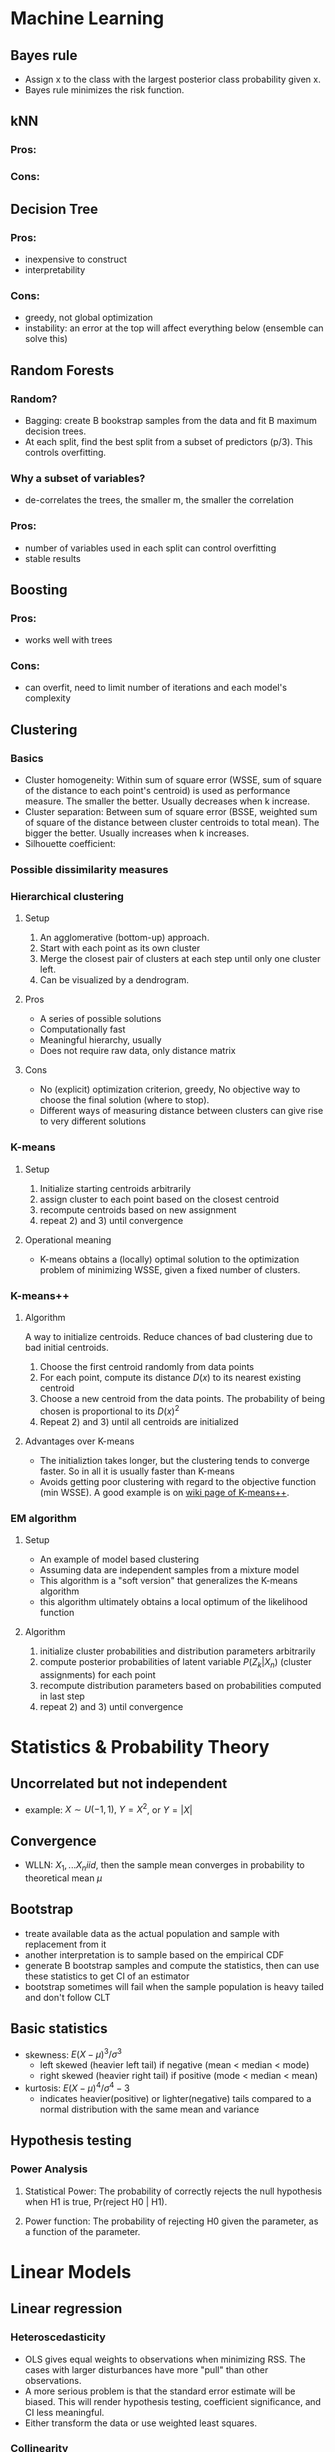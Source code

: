#+OPTIONS: toc:1 
#+OPTIONS: tex:t 
#+STARTUP: latexpreview

* Machine Learning
** Bayes rule
   - Assign x to the class with the largest posterior class probability given x.
   - Bayes rule minimizes the risk function.
** kNN
*** Pros:
*** Cons:
** Decision Tree
*** Pros: 
    - inexpensive to construct
    - interpretability
*** Cons:
    - greedy, not global optimization
    - instability: an error at the top will affect everything below (ensemble can solve this)
** Random Forests
*** Random?
    - Bagging: create B bookstrap samples from the data and fit B maximum decision trees.
    - At each split, find the best split from a subset of predictors (p/3). This controls overfitting.
*** Why a subset of variables?
    - de-correlates the trees, the smaller m, the smaller the correlation
*** Pros:
    - number of variables used in each split can control overfitting
    - stable results
** Boosting
*** Pros:
    - works well with trees
*** Cons:
    - can overfit, need to limit number of iterations and each model's complexity
** Clustering
*** Basics
    - Cluster homogeneity: Within sum of square error (WSSE, sum of square of the distance to each point's centroid) is used as performance measure. The smaller the better. Usually decreases when k increase.
    - Cluster separation: Between sum of square error (BSSE, weighted sum of square of the distance between cluster centroids to total mean). The bigger the better. Usually increases when k increases.
    - Silhouette coefficient: 
*** Possible dissimilarity measures
*** Hierarchical clustering
**** Setup
     1) An agglomerative (bottom-up) approach.
     2) Start with each point as its own cluster
     3) Merge the closest pair of clusters at each step until only one cluster left.
     4) Can be visualized by a dendrogram.
**** Pros
     - A series of possible solutions
     - Computationally fast
     - Meaningful hierarchy, usually
     - Does not require raw data, only distance matrix
**** Cons
     - No (explicit) optimization criterion, greedy, No objective way to choose the final solution (where to stop).
     - Different ways of measuring distance between clusters can give rise to very different solutions
*** K-means      
**** Setup    
     1) Initialize starting centroids arbitrarily
     2) assign cluster to each point based on the closest centroid
     3) recompute centroids based on new assignment
     4) repeat 2) and 3) until convergence
**** Operational meaning        
     - K-means obtains a (locally) optimal solution to the optimization problem of minimizing WSSE, given a fixed number of clusters. 
*** K-means++    
**** Algorithm    
     A way to initialize centroids. Reduce chances of bad clustering due to bad initial centroids.
     1) Choose the first centroid randomly from data points
     2) For each point, compute its distance $D(x)$ to its nearest existing centroid
     3) Choose a new centroid from the data points. The probability of being chosen is proportional to its $D(x)^2$
     4) Repeat 2) and 3) until all centroids are initialized
**** Advantages over K-means
     - The initializtion takes longer, but the clustering tends to converge faster. So in all it is usually faster than K-means
     - Avoids getting poor clustering with regard to the objective function (min WSSE). A good example is on [[https://en.wikipedia.org/wiki/K-means%252B%252B][wiki page of K-means++]].
*** EM algorithm
**** Setup
     - An example of model based clustering
     - Assuming data are independent samples from a mixture model
     - This algorithm is a "soft version" that generalizes the K-means algorithm
     - this algorithm ultimately obtains a local optimum of the likelihood function
**** Algorithm
     1) initialize cluster probabilities and distribution parameters arbitrarily
     2) compute posterior probabilities of latent variable $P(Z_k|X_n)$ (cluster assignments) for each point
     3) recompute distribution parameters based on probabilities computed in last step
     4) repeat 2) and 3) until convergence
* Statistics & Probability Theory
** Uncorrelated but not independent
   - example: $X \sim U(-1,1),\ Y = X^2$, or $Y = |X|$
** Convergence
   - WLLN: $X_1, ... X_n iid$, then the sample mean converges in probability to theoretical mean $\mu$
** Bootstrap
   - treate available data as the actual population and sample with replacement from it
   - another interpretation is to sample based on the empirical CDF
   - generate B bootstrap samples and compute the statistics, then can use these statistics to get CI of an estimator
   - bootstrap sometimes will fail when the sample population is heavy tailed and don't follow CLT
** Basic statistics
   - skewness: $E(X - \mu)^3 / \sigma^3$
     + left skewed (heavier left tail) if negative (mean < median < mode)
     + right skewed (heavier right tail) if positive (mode < median < mean)
   - kurtosis: $E(X - \mu)^4 / \sigma^4 - 3$
     + indicates heavier(positive) or lighter(negative) tails compared to a normal distribution with the same mean and variance
** Hypothesis testing
*** Power Analysis
**** Statistical Power: The probability of correctly rejects the null hypothesis when H1 is true, Pr(reject H0 | H1).
**** Power function: The probability of rejecting H0 given the parameter, as a function of the parameter.
* Linear Models
** Linear regression
*** Heteroscedasticity
    - OLS gives equal weights to observations when minimizing RSS. The cases with larger disturbances have more "pull" than other observations.
    - A more serious problem is that the standard error estimate will be biased. This will render hypothesis testing, coefficient significance, and CI less meaningful.
    - Either transform the data or use weighted least squares.
*** Collinearity
    - If a predictor is nearly the linear combination of other predictors, $X^TX$ is close to singular.
    - Recall that $COV(\hat{\beta}) = \sigma^2(X^TX)^{-1}$. Collinearity will cause this to be large.
    - Variance Inflation Factors: $1 / (1 - R_j^2)$, $R_j^2$ is the R square of regress $X_j$ on other predictors. $Var(\hat \beta^j) = VIF * Var(\hat \beta^j(0)$, where $\beta_j(0)$ is the estimate of the one predictor model
** Regularization
[[https://www.analyticsvidhya.com/blog/2016/01/complete-tutorial-ridge-lasso-regression-python/][Link]]
*** Usefulness
    - Can create parsimonious models in the presence of a large number of features. Too many features might cause overfitting and/or computational issue.
    - Size of coefficients increase exponentially with increase in model complexity (# of features). If this happens, model is very sensitive to small difference in features and causes overfitting.
*** Ridge regression
    - L2 regularization. Adds a penalty term proportional to the sum of square of coefficients.
    - An appropriate 
*** Lasso regression
    - L1 regularization. Adds a penalty proportional to the sum of absolute values of coefficients.
** Fixed effects vs. Random effects
*** Fixed effects
* Frequent Interview Questions
[[https://www.springboard.com/blog/machine-learning-interview-questions/][Link]]
** Q1: Trade-off between bias and variance
   - Bias is caused due to erroneous or overly simplistic assumptions in the model. Will cause underfitting, i.e. can't accurately capture the data's pattern
   - Variance is error due to too much model complexity. Will cause overfitting, i.e., fitting the noise rather than data, won't generalize well in test set
   - strike a balance between these two by controlling the model complexity
** Q2: Difference between supervised and unsupervised learning
** Q3: Difference between kNN and k-means
   - kNN is used in supervised learning. k-means is unsupervised.
   - "k" has different meanings. In kNN, it stands for number of neighbors. In k-means, it's number of clusters.
** Q4: How ROC(receiver operating characteristics) curve works
   - Plot true positive rate (sensitivity) against false positive rate (fall-out)
   - Represents the trade-off between TPR and FPR. Higher TPR usually means it tends to make FP occurs more easily.
** Q5: Define precision and recall
   - precision (TPR): percentage of TP out of # of positive cases in data, TP / P
   - recall: percentage of TP out of # of predicted positive cases
   - false positive rate (FPR): FP / N
   - true negative rate (TNR): TN / N
   - false negative rate (FNR): FN / P
** Q6: Bayes theorem
   - Bayes’ Theorem is the basis behind a branch of machine learning that most notably includes the Naive Bayes classifier.
** Q7: Why is "Naive" Bayes naive?
   - Naive Bayes has a strong assumption: the conditional(on class label) distributions of features are independent to each other, i.e. the conditional probability is the product of individual probabilities
   - Has far fewer parameters than LDA and QDA. Works well even when p is very large (better than LDA)
** Q8: The difference between L1 and L2 regularization
** Q9: Favorite algorithm and reason
** Q10: Type I and Type II errors
   - Type I: False positive. Means claiming something has happened when it hasn’t.
   - Type II: False negative. Claiming nothing happened when it has.
** Q11: What is Fourier Transform?
** Q12: Difference between probability and likelihood
   - Different view point. Likelihood treats parameters as variables and data points as constants.
** Q13: Deep Learning
** Q14: Difference between generative and discriminative model
   - Generative models try to model the full joint distribution of inputs and outputs. Estimate conditional distribution of inputs conditional on outputs, then plug into Bayes rule to get conditional probability of output based on input.
   - Discriminative models model only the conditional probability of outputs based on inputs. Generally out-performs Generative models in classification tasks.
** Q15: Cross-validation techniques for time series
** Q16: How is decision tree pruned
   - Reduced error pruning: Starting from the leaves, replace each node with majority vote, if the prediction accuracy is not affected then change is kept.
   - Cost complexity pruning: Generate a series of trees by replacing node into a single leaf, each time selects the subtree that results in the smallest (increase in error rate / decrease in # of leaves). The select the tree in this series with the best train/CV accuracy.
** Q17: Deferent model performance statistics
** Q18: F1 score and how to use it
   - F1 score is the harmonic mean of precision and recall. It is valuable when true negative rate is not important. 
** Q19: How to handle imbalanced datasets?
   - collect more data
   - use different performance metric: precision, recall, confusion matrix
   - resampling: SMOTE, upsampling, downsampling.
   - use ROC to determine if the model is good.
   - tweak threshold
   - try tree-based models
   - others: [[https://machinelearningmastery.com/tactics-to-combat-imbalanced-classes-in-your-machine-learning-dataset/][link]]
** Q20: When should you use classification over regression?
** Q21: Name an example where ensemble techniques might be useful.
** Q22: How do you ensure you’re not overfitting with a model?
** Q23: What evaluation approaches would you work to gauge the effectiveness of a machine learning model?
** Q24: How would you evaluate a logistic regression model?
** Q25: What’s the "kernel trick" and how is it useful?

* Hadoop & Spark

* A/B Testing & Hypothesis Testing
[[https://conversionxl.com/blog/ab-testing-statistics/][Reference article]]
** What is conversion rate?
   - For a website, conversion rate is the percentage of visitors that do a thing that converts to profit. Example: amazon.com, purchase rate.
   - Exit rate: percentage of visitors leave the site.
   - Drop-off rate: percentage of visitors stay but don't convert.
** What are A/A testing and A/B testing?
   - *A/A testing*: compare the conversion rates of two identical websites. If significant difference is observed, need to investigate cause.
   - *A/B testing*: compared the control version and a modified version of a website. See if there is significant increase in conversion rate.
** How to interpret p-values
   - P-value does not tell us the probability that B is better than A.
   - Similarly, it doesn’t tell us the probability that we will make a mistake in selective B over A.
   - P-value is the probability of seeing a result or more extreme given that the null hypothesis is true. Or, "How surprising is that result when null is true?"
** Significance and Power
*** Statistical Significance
    - It is the probability of seeing an effect when none exists, aka. falsely rejecting null, aka. false positive rate, aka. Type I error.
    - To say a result has statistical significance is to say it's very unlikely to occur given the null hypothesis.
    - Significance level (alpha) is a defined level of how big the Type I error can be acceptable.
    - P-value is the probability of obtaining a result at least as extreme given null is true. If it's smaller than alpha, then we have statistical significance.
    - 5% is the standard significance level. Can be lower depending on the subject.
*** Statistical Power
    - It is the probability of seeing an effect when there is actually an effect, aka. true positive rate, aka. 1 - Type II error.
    - *Type II error*: Claiming there's no effect when there is. So a test with high power has low Type II error. 
    - 80% is the standard level for statistical power.
*** Four levels to be set in A/B testing
    - *Effect size*: Percentage increase in conversion rate.
    - *Sample size (N)*
    - *Significance level (alpha)*
    - *Statistical power*
** Confidence Interval
   - The range corresponds to the margin of error you are willing to accept.
** Multiple Comparisons Problem
   This refers to the problem of using the same significance level for testing multiple hypotheses at once as testing a single hypothesis. See [[https://en.wikipedia.org/wiki/Multiple_comparisons_problem][this wiki-page]].
*** Key Concepts
    - *Family-wise error rate(FWER)*: The probability of having at least one false positive out of all tests. This is smaller than the sum of all FPRs(significance levels).
*** Countermeasure
    - *Bonferroni Correction*: Say we are testing $m$ hypotheses. Set the significance level to $\alpha/m$ instead of $\alpha$. This is very conservative in that it makes sure the FWER is smaller than the upper bound (sum of $m$ levels). So it's hard for a test to be significant using this method.
    - *Holm-Bonferroni Method*: Sort the p-values by ascending order. Find the first $p_{(k)}$ such that $p_{(k)} > \alpha / (m - k + 1)$. Then reject only the first $k - 1$ tests. This is less conservative than Bonferroni correction and still contains the FWER under significance level.
